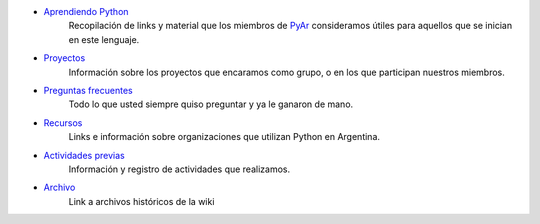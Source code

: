 .. title: Indice

* `Aprendiendo Python`_
    Recopilación de links y material que los miembros de PyAr_ consideramos útiles para aquellos que se inician en este lenguaje.
* Proyectos_
    Información sobre los proyectos que encaramos como grupo, o en los que participan nuestros miembros.
* `Preguntas frecuentes`_
    Todo lo que usted siempre quiso preguntar y ya le ganaron de mano.
* Recursos_
    Links e información sobre organizaciones que utilizan Python en Argentina.
* `Actividades previas`_
    Información y registro de actividades que realizamos.
* Archivo_
    Link a archivos históricos de la wiki

.. _aprendiendo python: /aprendiendopython
.. _proyectos: /proyectos
.. _actividades previas: /actividadesprevias
.. _preguntas frecuentes: /preguntasfrecuentes
.. _recursos: /recursos
.. _archivo: /archivo
.. _pyar: /pyar
